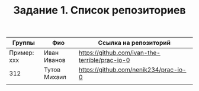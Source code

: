 #+TITLE: Задание 1. Список репозиториев

| Группы      | Фио          | Ссылка на репозиторий                          |
|-------------+--------------+------------------------------------------------|
| Пример: xxx | Иван Иванов  | https://github.com/ivan-the-terrible/prac-io-0 |
|-------------+--------------+------------------------------------------------|
|     312     | Тутов Михаил | https://github.com/nenik234/prac-io-0          |
|-------------+--------------+------------------------------------------------|
|             |              |                                                |